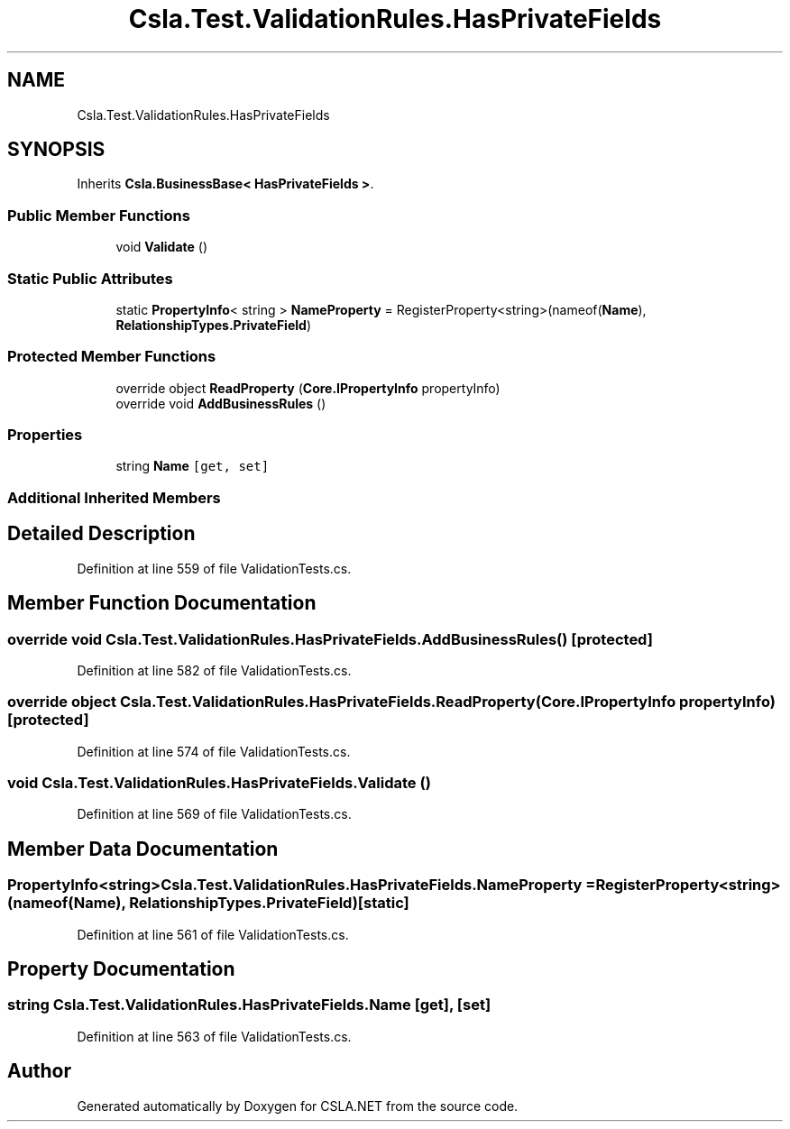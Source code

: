 .TH "Csla.Test.ValidationRules.HasPrivateFields" 3 "Wed Jul 21 2021" "Version 5.4.2" "CSLA.NET" \" -*- nroff -*-
.ad l
.nh
.SH NAME
Csla.Test.ValidationRules.HasPrivateFields
.SH SYNOPSIS
.br
.PP
.PP
Inherits \fBCsla\&.BusinessBase< HasPrivateFields >\fP\&.
.SS "Public Member Functions"

.in +1c
.ti -1c
.RI "void \fBValidate\fP ()"
.br
.in -1c
.SS "Static Public Attributes"

.in +1c
.ti -1c
.RI "static \fBPropertyInfo\fP< string > \fBNameProperty\fP = RegisterProperty<string>(nameof(\fBName\fP), \fBRelationshipTypes\&.PrivateField\fP)"
.br
.in -1c
.SS "Protected Member Functions"

.in +1c
.ti -1c
.RI "override object \fBReadProperty\fP (\fBCore\&.IPropertyInfo\fP propertyInfo)"
.br
.ti -1c
.RI "override void \fBAddBusinessRules\fP ()"
.br
.in -1c
.SS "Properties"

.in +1c
.ti -1c
.RI "string \fBName\fP\fC [get, set]\fP"
.br
.in -1c
.SS "Additional Inherited Members"
.SH "Detailed Description"
.PP 
Definition at line 559 of file ValidationTests\&.cs\&.
.SH "Member Function Documentation"
.PP 
.SS "override void Csla\&.Test\&.ValidationRules\&.HasPrivateFields\&.AddBusinessRules ()\fC [protected]\fP"

.PP
Definition at line 582 of file ValidationTests\&.cs\&.
.SS "override object Csla\&.Test\&.ValidationRules\&.HasPrivateFields\&.ReadProperty (\fBCore\&.IPropertyInfo\fP propertyInfo)\fC [protected]\fP"

.PP
Definition at line 574 of file ValidationTests\&.cs\&.
.SS "void Csla\&.Test\&.ValidationRules\&.HasPrivateFields\&.Validate ()"

.PP
Definition at line 569 of file ValidationTests\&.cs\&.
.SH "Member Data Documentation"
.PP 
.SS "\fBPropertyInfo\fP<string> Csla\&.Test\&.ValidationRules\&.HasPrivateFields\&.NameProperty = RegisterProperty<string>(nameof(\fBName\fP), \fBRelationshipTypes\&.PrivateField\fP)\fC [static]\fP"

.PP
Definition at line 561 of file ValidationTests\&.cs\&.
.SH "Property Documentation"
.PP 
.SS "string Csla\&.Test\&.ValidationRules\&.HasPrivateFields\&.Name\fC [get]\fP, \fC [set]\fP"

.PP
Definition at line 563 of file ValidationTests\&.cs\&.

.SH "Author"
.PP 
Generated automatically by Doxygen for CSLA\&.NET from the source code\&.
